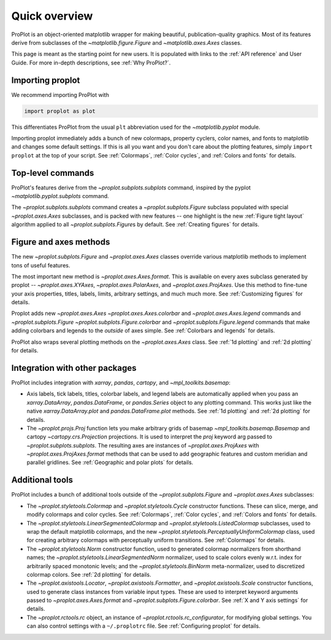 ==============
Quick overview
==============

ProPlot is an object-oriented matplotlib wrapper for making beautiful, publication-quality graphics. Most of its features derive from subclasses of the `~matplotlib.figure.Figure` and `~matplotlib.axes.Axes` classes.

This page is meant as the starting point for new users. It is
populated with links to the :ref:`API reference` and User Guide.
For more in-depth descriptions, see :ref:`Why ProPlot?`.

Importing proplot
=================

We recommend importing ProPlot with

.. code-block:: python

   import proplot as plot

This differentiates ProPlot from the usual ``plt`` abbreviation used for the `~matplotlib.pyplot` module.

Importing proplot immediately adds a bunch of new colormaps, property cyclers, color names, and fonts to matplotlib and changes some default settings.
If this is all you want and you don't care about the plotting features, simply
``import proplot`` at the top of your script. See :ref:`Colormaps`, :ref:`Color cycles`, and :ref:`Colors and fonts` for details.

Top-level commands
==================

ProPlot's features derive from the `~proplot.subplots.subplots` command, inspired
by the pyplot `~matplotlib.pyplot.subplots` command.

The `~proplot.subplots.subplots` command creates a `~proplot.subplots.Figure` subclass
populated with special `~proplot.axes.Axes` subclasses,
and is packed with new features -- one highlight is the new :ref:`Figure tight layout`
algorithm applied to all `~proplot.subplots.Figure`\ s by default.
See :ref:`Creating figures` for details.

Figure and axes methods
=======================
The new `~proplot.subplots.Figure` and `~proplot.axes.Axes` classes
override various matplotlib methods to implement tons of useful features.

The most important new method is `~proplot.axes.Axes.format`. This is available on every axes subclass generated by proplot -- `~proplot.axes.XYAxes`, `~proplot.axes.PolarAxes`, and `~proplot.axes.ProjAxes`. Use this method to fine-tune your axis properties, titles, labels, limits, arbitrary settings, and much much more.
See :ref:`Customizing figures` for details.

Proplot adds new `~proplot.axes.Axes` `~proplot.axes.Axes.colorbar` and `~proplot.axes.Axes.legend` commands and `~proplot.subplots.Figure` `~proplot.subplots.Figure.colorbar` and `~proplot.subplots.Figure.legend` commands that make adding colorbars and legends to the *outside* of axes simple. See :ref:`Colorbars and legends` for details.

ProPlot also wraps several plotting methods on the `~proplot.axes.Axes` class.
See :ref:`1d plotting` and :ref:`2d plotting` for details.

Integration with other packages
===============================
ProPlot includes integration with `xarray`, `pandas`, `cartopy`, and `~mpl_toolkits.basemap`:

* Axis labels, tick labels, titles, colorbar labels, and legend labels are automatically applied when you pass an `xarray.DataArray`, `pandas.DataFrame`, or `pandas.Series` object to any plotting command. This works just like the native `xarray.DataArray.plot` and `pandas.DataFrame.plot` methods. See :ref:`1d plotting` and :ref:`2d plotting` for details.
* The `~proplot.projs.Proj` function lets you make arbitrary grids of basemap `~mpl_toolkits.basemap.Basemap` and cartopy `~cartopy.crs.Projection` projections. It is used to interpret the `proj` keyword arg passed to `~proplot.subplots.subplots`. The resulting axes are instances of `~proplot.axes.ProjAxes` with `~proplot.axes.ProjAxes.format` methods that can be used to add geographic features and custom meridian and parallel gridlines. See :ref:`Geographic and polar plots` for details.

Additional tools
================
ProPlot includes a bunch of additional tools outside
of the `~proplot.subplots.Figure` and `~proplot.axes.Axes` subclasses:

* The `~proplot.styletools.Colormap` and `~proplot.styletools.Cycle` constructor functions. These can slice, merge, and modify colormaps and color cycles. See :ref:`Colormaps`, :ref:`Color cycles`, and :ref:`Colors and fonts` for details.
* The `~proplot.styletools.LinearSegmentedColormap` and  `~proplot.styletools.ListedColormap` subclasses, used to wrap the default matplotlib colormaps, and the new `~proplot.styletools.PerceptuallyUniformColormap` class, used for creating arbitrary colormaps with perceptually uniform transitions. See :ref:`Colormaps` for details.
* The `~proplot.styletools.Norm` constructor function, used to generated colormap normalizers from shorthand names; the `~proplot.styletools.LinearSegmentedNorm` normalizer, used to scale colors evenly w.r.t. index for arbitrarily spaced monotonic levels; and the `~proplot.styletools.BinNorm` meta-normalizer, used to discretized colormap colors. See :ref:`2d plotting` for details.
* The `~proplot.axistools.Locator`, `~proplot.axistools.Formatter`, and `~proplot.axistools.Scale` constructor functions, used to generate class instances from variable input types. These are used to interpret keyword arguments passed to `~proplot.axes.Axes.format` and `~proplot.subplots.Figure.colorbar`. See :ref:`X and Y axis settings` for details.
* The `~proplot.rctools.rc` object, an instance of `~proplot.rctools.rc_configurator`, for modifying global settings. You can also control settings with a ``~/.proplotrc`` file. See :ref:`Configuring proplot` for details.

